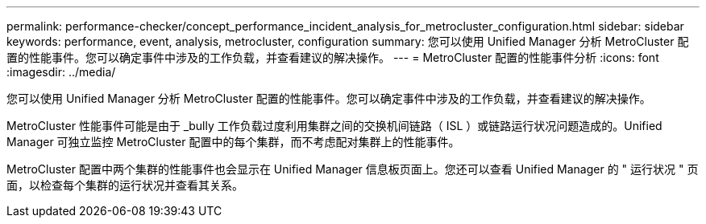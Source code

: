 ---
permalink: performance-checker/concept_performance_incident_analysis_for_metrocluster_configuration.html 
sidebar: sidebar 
keywords: performance, event, analysis, metrocluster, configuration 
summary: 您可以使用 Unified Manager 分析 MetroCluster 配置的性能事件。您可以确定事件中涉及的工作负载，并查看建议的解决操作。 
---
= MetroCluster 配置的性能事件分析
:icons: font
:imagesdir: ../media/


[role="lead"]
您可以使用 Unified Manager 分析 MetroCluster 配置的性能事件。您可以确定事件中涉及的工作负载，并查看建议的解决操作。

MetroCluster 性能事件可能是由于 _bully 工作负载过度利用集群之间的交换机间链路（ ISL ）或链路运行状况问题造成的。Unified Manager 可独立监控 MetroCluster 配置中的每个集群，而不考虑配对集群上的性能事件。

MetroCluster 配置中两个集群的性能事件也会显示在 Unified Manager 信息板页面上。您还可以查看 Unified Manager 的 " 运行状况 " 页面，以检查每个集群的运行状况并查看其关系。

